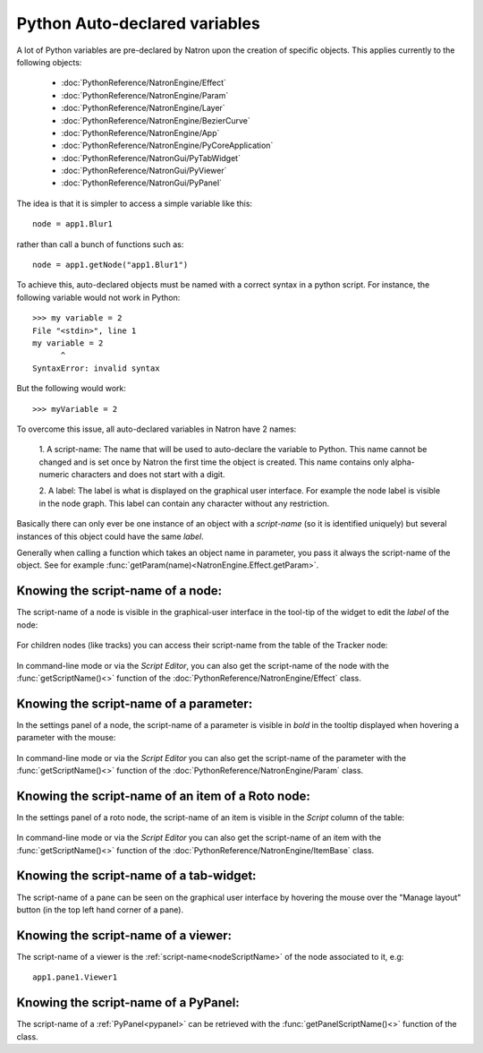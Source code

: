 .. _autovar:

Python Auto-declared variables
==============================

A lot of Python variables are pre-declared by Natron upon the creation of specific objects.
This applies currently to the following objects:

	*	:doc:`PythonReference/NatronEngine/Effect`
	*	:doc:`PythonReference/NatronEngine/Param`
	*	:doc:`PythonReference/NatronEngine/Layer`
	*	:doc:`PythonReference/NatronEngine/BezierCurve`
	*	:doc:`PythonReference/NatronEngine/App`
	*	:doc:`PythonReference/NatronEngine/PyCoreApplication`
	*	:doc:`PythonReference/NatronGui/PyTabWidget`
	*	:doc:`PythonReference/NatronGui/PyViewer`
	*	:doc:`PythonReference/NatronGui/PyPanel`
	
The idea is that it is simpler to access a simple variable like this::
	
	node = app1.Blur1
	
rather than call a bunch of functions such as::

	node = app1.getNode("app1.Blur1")
	
To achieve this, auto-declared objects must be named with a correct syntax in
a python script.
For instance, the following variable would not work in Python::

	>>> my variable = 2
	File "<stdin>", line 1
	my variable = 2
              ^
	SyntaxError: invalid syntax 
	
But the following would work::

	>>> myVariable = 2

To overcome this issue, all auto-declared variables in Natron have 2 names:

	1. A script-name: The name that will be used to auto-declare the variable to Python.
	This name cannot be changed and is set once by Natron the first time the object is
	created. This name contains only alpha-numeric characters and does not start
	with a digit.
	
	2. A label: The label is what is displayed on the graphical user interface. For example
	the node label is visible in the node graph. This label can contain any character 
	without any restriction.

Basically there can only ever be one instance of an object with a *script-name* (so it is 
identified uniquely) but several instances of this object could have the same *label*.

Generally when calling a function which takes an object name in parameter, you pass it always
the script-name of the object.
See for example :func:`getParam(name)<NatronEngine.Effect.getParam>`.

.. _nodeScriptName:

Knowing the script-name of a node:
----------------------------------

The script-name of a node is visible in the graphical-user interface in the tool-tip of 
the widget to edit the *label* of the node:

.. figure:: nodeScriptName.png
	:width: 200px
	:align: center
	
	
For children nodes (like tracks) you can access their script-name from the table of the Tracker
node:

.. figure:: trackScriptName.png
	:width: 300px
	:align: center
	
In command-line mode or via the *Script Editor*, you can also get the script-name of the node
with the :func:`getScriptName()<>` function of the :doc:`PythonReference/NatronEngine/Effect` class.


.. _paramScriptName:

Knowing the script-name of a parameter:
---------------------------------------

In the settings panel of a node, the script-name of a parameter is visible in *bold* in the
tooltip displayed when hovering a parameter with the mouse:

.. figure:: paramScriptName.png
	:width: 200px
	:align: center
	
In command-line mode or via the *Script Editor* you can also get the script-name of the parameter
with the :func:`getScriptName()<>` function of the :doc:`PythonReference/NatronEngine/Param` class.


.. _rotoScriptName:

Knowing the script-name of an item of a Roto node:
--------------------------------------------------

In the settings panel of a roto node, the script-name of an item is visible in the *Script* column of the table:

.. figure:: rotoScriptName.png
	:width: 300px
	:align: center
	
In command-line mode or via the *Script Editor* you can also get the script-name of an item
with the :func:`getScriptName()<>` function of the :doc:`PythonReference/NatronEngine/ItemBase` class.


Knowing the script-name of a tab-widget:
----------------------------------------

The script-name of a pane can be seen on the graphical user interface by hovering
the mouse over the "Manage layout" button (in the top left hand corner of a pane).

.. figure:: paneScriptName.png
	:width: 300px
	:align: center



Knowing the script-name of a viewer:
-------------------------------------

The script-name of a viewer is the :ref:`script-name<nodeScriptName>` of the node associated to it, e.g::

	app1.pane1.Viewer1
	

Knowing the script-name of a PyPanel:
-------------------------------------

The script-name of a :ref:`PyPanel<pypanel>` can be retrieved with the :func:`getPanelScriptName()<>`
function of the class.

